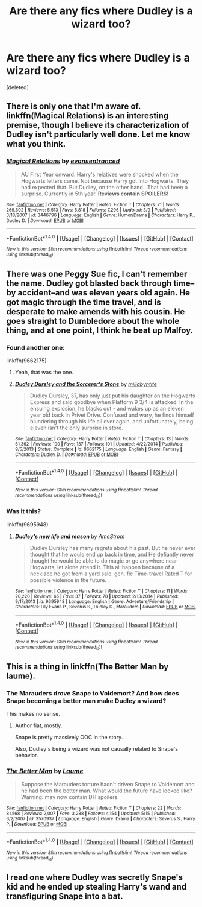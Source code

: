#+TITLE: Are there any fics where Dudley is a wizard too?

* Are there any fics where Dudley is a wizard too?
:PROPERTIES:
:Score: 9
:DateUnix: 1472344016.0
:DateShort: 2016-Aug-28
:FlairText: Request
:END:
[deleted]


** There is only one that I'm aware of. linkffn(Magical Relations) is an interesting premise, though I believe its characterization of Dudley isn't particularly well done. Let me know what you think.
:PROPERTIES:
:Author: soIhadathought
:Score: 13
:DateUnix: 1472344952.0
:DateShort: 2016-Aug-28
:END:

*** [[http://www.fanfiction.net/s/3446796/1/][*/Magical Relations/*]] by [[https://www.fanfiction.net/u/651163/evansentranced][/evansentranced/]]

#+begin_quote
  AU First Year onward: Harry's relatives were shocked when the Hogwarts letters came. Not because Harry got into Hogwarts. They had expected that. But Dudley, on the other hand...That had been a surprise. Currently in 5th year. *Reviews contain SPOILERS!*
#+end_quote

^{/Site/: [[http://www.fanfiction.net/][fanfiction.net]] *|* /Category/: Harry Potter *|* /Rated/: Fiction T *|* /Chapters/: 71 *|* /Words/: 269,602 *|* /Reviews/: 5,513 *|* /Favs/: 5,818 *|* /Follows/: 7,296 *|* /Updated/: 3/9 *|* /Published/: 3/18/2007 *|* /id/: 3446796 *|* /Language/: English *|* /Genre/: Humor/Drama *|* /Characters/: Harry P., Dudley D. *|* /Download/: [[http://www.ff2ebook.com/old/ffn-bot/index.php?id=3446796&source=ff&filetype=epub][EPUB]] or [[http://www.ff2ebook.com/old/ffn-bot/index.php?id=3446796&source=ff&filetype=mobi][MOBI]]}

--------------

*FanfictionBot*^{1.4.0} *|* [[[https://github.com/tusing/reddit-ffn-bot/wiki/Usage][Usage]]] | [[[https://github.com/tusing/reddit-ffn-bot/wiki/Changelog][Changelog]]] | [[[https://github.com/tusing/reddit-ffn-bot/issues/][Issues]]] | [[[https://github.com/tusing/reddit-ffn-bot/][GitHub]]] | [[[https://www.reddit.com/message/compose?to=tusing][Contact]]]

^{/New in this version: Slim recommendations using/ ffnbot!slim! /Thread recommendations using/ linksub(thread_id)!}
:PROPERTIES:
:Author: FanfictionBot
:Score: 5
:DateUnix: 1472344965.0
:DateShort: 2016-Aug-28
:END:


** There was one Peggy Sue fic, I can't remember the name. Dudley got blasted back through time--by accident--and was eleven years old again. He got magic through the time travel, and is desperate to make amends with his cousin. He goes straight to Dumbledore about the whole thing, and at one point, I think he beat up Malfoy.
:PROPERTIES:
:Author: CryptidGrimnoir
:Score: 2
:DateUnix: 1472356406.0
:DateShort: 2016-Aug-28
:END:

*** Found another one:

linkffn(9662175)
:PROPERTIES:
:Author: Starfox5
:Score: 2
:DateUnix: 1472378913.0
:DateShort: 2016-Aug-28
:END:

**** Yeah, that was the one.
:PROPERTIES:
:Author: CryptidGrimnoir
:Score: 2
:DateUnix: 1472385016.0
:DateShort: 2016-Aug-28
:END:


**** [[http://www.fanfiction.net/s/9662175/1/][*/Dudley Dursley and the Sorcerer's Stone/*]] by [[https://www.fanfiction.net/u/401480/miliabyntite][/miliabyntite/]]

#+begin_quote
  Dudley Dursley, 37, has only just put his daughter on the Hogwarts Express and said goodbye when Platform 9 3/4 is attacked. In the ensuing explosion, he blacks out - and wakes up as an eleven year old back in Privet Drive. Confused and wary, he finds himself blundering through his life all over again, and unfortunately, being eleven isn't the only surprise in store.
#+end_quote

^{/Site/: [[http://www.fanfiction.net/][fanfiction.net]] *|* /Category/: Harry Potter *|* /Rated/: Fiction T *|* /Chapters/: 13 *|* /Words/: 61,362 *|* /Reviews/: 100 *|* /Favs/: 137 *|* /Follows/: 101 *|* /Updated/: 4/22/2014 *|* /Published/: 9/5/2013 *|* /Status/: Complete *|* /id/: 9662175 *|* /Language/: English *|* /Genre/: Fantasy *|* /Characters/: Dudley D. *|* /Download/: [[http://www.ff2ebook.com/old/ffn-bot/index.php?id=9662175&source=ff&filetype=epub][EPUB]] or [[http://www.ff2ebook.com/old/ffn-bot/index.php?id=9662175&source=ff&filetype=mobi][MOBI]]}

--------------

*FanfictionBot*^{1.4.0} *|* [[[https://github.com/tusing/reddit-ffn-bot/wiki/Usage][Usage]]] | [[[https://github.com/tusing/reddit-ffn-bot/wiki/Changelog][Changelog]]] | [[[https://github.com/tusing/reddit-ffn-bot/issues/][Issues]]] | [[[https://github.com/tusing/reddit-ffn-bot/][GitHub]]] | [[[https://www.reddit.com/message/compose?to=tusing][Contact]]]

^{/New in this version: Slim recommendations using/ ffnbot!slim! /Thread recommendations using/ linksub(thread_id)!}
:PROPERTIES:
:Author: FanfictionBot
:Score: 1
:DateUnix: 1472378943.0
:DateShort: 2016-Aug-28
:END:


*** Was it this?

linkffn(9695948)
:PROPERTIES:
:Author: Starfox5
:Score: 1
:DateUnix: 1472378587.0
:DateShort: 2016-Aug-28
:END:

**** [[http://www.fanfiction.net/s/9695948/1/][*/Dudley's new life and reason/*]] by [[https://www.fanfiction.net/u/2299732/AmeStrom][/AmeStrom/]]

#+begin_quote
  Dudley Dursley has many regrets about his past. But he never ever thought that he would end up back in time, and He defiantly never thought he would be able to do magic or go anywhere near Hogwarts, let alone attend it. This all happen because of a necklace he got from a yard sale. gen. fic Time-travel Rated T for possible violence in the future.
#+end_quote

^{/Site/: [[http://www.fanfiction.net/][fanfiction.net]] *|* /Category/: Harry Potter *|* /Rated/: Fiction T *|* /Chapters/: 11 *|* /Words/: 20,220 *|* /Reviews/: 65 *|* /Favs/: 37 *|* /Follows/: 78 *|* /Updated/: 2/13/2014 *|* /Published/: 9/17/2013 *|* /id/: 9695948 *|* /Language/: English *|* /Genre/: Adventure/Friendship *|* /Characters/: Lily Evans P., Severus S., Dudley D., Marauders *|* /Download/: [[http://www.ff2ebook.com/old/ffn-bot/index.php?id=9695948&source=ff&filetype=epub][EPUB]] or [[http://www.ff2ebook.com/old/ffn-bot/index.php?id=9695948&source=ff&filetype=mobi][MOBI]]}

--------------

*FanfictionBot*^{1.4.0} *|* [[[https://github.com/tusing/reddit-ffn-bot/wiki/Usage][Usage]]] | [[[https://github.com/tusing/reddit-ffn-bot/wiki/Changelog][Changelog]]] | [[[https://github.com/tusing/reddit-ffn-bot/issues/][Issues]]] | [[[https://github.com/tusing/reddit-ffn-bot/][GitHub]]] | [[[https://www.reddit.com/message/compose?to=tusing][Contact]]]

^{/New in this version: Slim recommendations using/ ffnbot!slim! /Thread recommendations using/ linksub(thread_id)!}
:PROPERTIES:
:Author: FanfictionBot
:Score: 1
:DateUnix: 1472378595.0
:DateShort: 2016-Aug-28
:END:


** This is a thing in linkffn(The Better Man by laume).
:PROPERTIES:
:Author: __Pers
:Score: 1
:DateUnix: 1472383509.0
:DateShort: 2016-Aug-28
:END:

*** The Marauders drove Snape to Voldemort? And how does Snape becoming a better man make Dudley a wizard?

This makes no sense.
:PROPERTIES:
:Author: PsychoGeek
:Score: 3
:DateUnix: 1472413062.0
:DateShort: 2016-Aug-29
:END:

**** Author fiat, mostly.

Snape is pretty massively OOC in the story.

Also, Dudley's being a wizard was not causally related to Snape's behavior.
:PROPERTIES:
:Author: __Pers
:Score: 1
:DateUnix: 1472418515.0
:DateShort: 2016-Aug-29
:END:


*** [[http://www.fanfiction.net/s/3570937/1/][*/The Better Man/*]] by [[https://www.fanfiction.net/u/871958/Laume][/Laume/]]

#+begin_quote
  Suppose the Marauders torture hadn't driven Snape to Voldemort and he had been the better man. What would the future have looked like? Warning: may now contain DH spoilers.
#+end_quote

^{/Site/: [[http://www.fanfiction.net/][fanfiction.net]] *|* /Category/: Harry Potter *|* /Rated/: Fiction T *|* /Chapters/: 22 *|* /Words/: 81,568 *|* /Reviews/: 2,007 *|* /Favs/: 3,288 *|* /Follows/: 4,154 *|* /Updated/: 5/15 *|* /Published/: 6/2/2007 *|* /id/: 3570937 *|* /Language/: English *|* /Genre/: Drama *|* /Characters/: Severus S., Harry P. *|* /Download/: [[http://www.ff2ebook.com/old/ffn-bot/index.php?id=3570937&source=ff&filetype=epub][EPUB]] or [[http://www.ff2ebook.com/old/ffn-bot/index.php?id=3570937&source=ff&filetype=mobi][MOBI]]}

--------------

*FanfictionBot*^{1.4.0} *|* [[[https://github.com/tusing/reddit-ffn-bot/wiki/Usage][Usage]]] | [[[https://github.com/tusing/reddit-ffn-bot/wiki/Changelog][Changelog]]] | [[[https://github.com/tusing/reddit-ffn-bot/issues/][Issues]]] | [[[https://github.com/tusing/reddit-ffn-bot/][GitHub]]] | [[[https://www.reddit.com/message/compose?to=tusing][Contact]]]

^{/New in this version: Slim recommendations using/ ffnbot!slim! /Thread recommendations using/ linksub(thread_id)!}
:PROPERTIES:
:Author: FanfictionBot
:Score: 1
:DateUnix: 1472383538.0
:DateShort: 2016-Aug-28
:END:


** I read one where Dudley was secretly Snape's kid and he ended up stealing Harry's wand and transfiguring Snape into a bat.
:PROPERTIES:
:Score: 1
:DateUnix: 1472430210.0
:DateShort: 2016-Aug-29
:END:
